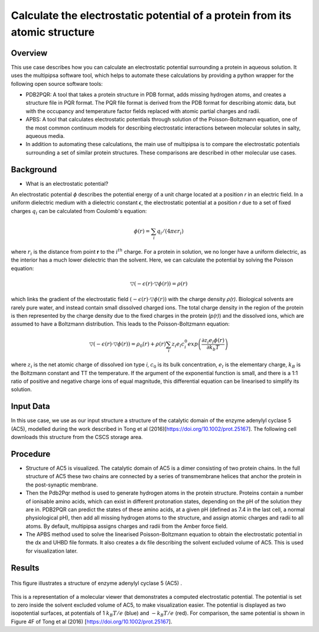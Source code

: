 
Calculate the electrostatic potential of a protein from its atomic structure
============================================================================

Overview
--------

This use case describes how you can calculate an electrostatic potential surrounding a protein in aqueous solution. It uses the multipipsa software tool, which helps to automate these calculations by providing a python wrapper for the following open source software tools:

* PDB2PQR: A tool that takes a protein structure in PDB format, adds missing hydrogen atoms, and creates a structure file in PQR format. The PQR file format is derived from the PDB format for describing atomic data, but with the occupancy and temperature factor fields replaced with atomic partial charges and radii.


* APBS: A tool that calculates electrostatic potentials through solution of the Poisson-Boltzmann equation, one of the most common continuum models for describing electrostatic interactions between molecular solutes in salty, aqueous media.

* In addition to automating these calculations, the main use of multipipsa is to compare the electrostatic potentials surrounding a set of similar protein structures. These comparisons are described in other molecular use cases.


Background
----------

* What is an electrostatic potential?

An electrostatic potential *ϕ*  describes the potential energy of a unit charge located at a position *r* in an electric field. In a uniform dielectric medium with a dielectric constant *ϵ*, the electrostatic potential at a position *r* due to a set of fixed charges :math:`q_i` can be calculated from Coulomb's equation:

.. math::
	ϕ(r) = \sum_{i}q_i / (4 \pi \epsilon r_i)

where :math:`r_i` is the distance from point **r** to the :math:`i^th` charge. For a protein in solution, we no longer have a uniform dielectric, as the interior has a much lower dielectric than the solvent. Here, we can calculate the potential by solving the Poisson equation:

.. math::
	▽(−\epsilon (r)⋅▽ϕ(r))=ρ(r)

which links the gradient of the electrostatic field :math:`(−\epsilon (r)⋅▽ϕ(r))` with the charge density *ρ(r)*. Biological solvents are rarely pure water, and instead contain small dissolved charged ions. The total charge density in the region of the protein is then represented by the charge density due to the fixed charges in the protein (*p(r)*) and the dissolved ions, which are assumed to have a Boltzmann distribution. This leads to the Poisson-Boltzmann equation:

.. math::
	▽(−\epsilon (r)⋅▽ϕ(r))=ρ_0(r) + ρ(r) \sum_{i}z_i e_l c_i^0 exp{ \left( \frac{\partial z_i e_l ϕ(r)}{\partial k_b T} \right)}


where :math:`z_i` is the net atomic charge of dissolved ion type *i*, :math:`c_0` is its bulk concentration, :math:`e_l` is the elementary charge, :math:`k_B` is the Boltzmann constant and TT the temperature. If the argument of the exponential function is small, and there is a 1:1 ratio of positive and negative charge ions of equal magnitude, this differential equation can be linearised to simplify its solution.

Input Data
----------

In this use case, we use as our input structure a structure of the catalytic domain of the enzyme adenylyl cyclase 5 (AC5), modelled during the work described in Tong et al (2016)[https://doi.org/10.1002/prot.25167]. The following cell downloads this structure from the CSCS storage area.

Procedure
---------

* Structure of AC5 is visualized. The catalytic domain of AC5 is a dimer consisting of two protein chains. In the full structure of AC5 these two chains are connected by a series of transmembrane helices that anchor the protein in the post-synaptic membrane.

* Then the Pdb2Pqr method is used to generate hydrogen atoms in the protein structure. Proteins contain a number of ionisable amino acids, which can exist in different protonation states, depending on the pH of the solution they are in. PDB2PQR can predict the states of these amino acids, at a given pH (defined as 7.4 in the last cell, a normal physiological pH), then add all missing hydrogen atoms to the structure, and assign atomic charges and radii to all atoms. By default, multipipsa assigns charges and radii from the Amber force field. 

* The  APBS method used to solve the linearised Poisson-Boltzmann equation to obtain the electrostatic potential in the dx and UHBD file formats. It also creates a dx file describing the solvent excluded volume of AC5. This is used for visualization later.

Results
-------

.. figure:: complex.png   

This figure illustrates a structure of enzyme adenylyl cyclase 5 (AC5) .

.. figure:: electrostatics.png


This is a representation of a molecular viewer that demonstrates a computed electrostatic potential. The potential is set to zero inside the solvent excluded volume of AC5, to make visualization easier. The potential is displayed as two isopotential surfaces, at potentials of 1 :math:`k_B T/e`  (blue) and :math:`-k_B T/e`  (red). For comparison, the same potential is shown in Figure 4F of Tong et al (2016) [https://doi.org/10.1002/prot.25167].




     
